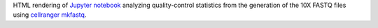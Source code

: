 HTML rendering of `Jupyter notebook <https://jupyter.org/>`_ analyzing quality-control statistics from the generation of the 10X FASTQ files using `cellranger mkfastq <https://support.10xgenomics.com/single-cell-gene-expression/software/pipelines/latest/using/mkfastq>`_.

